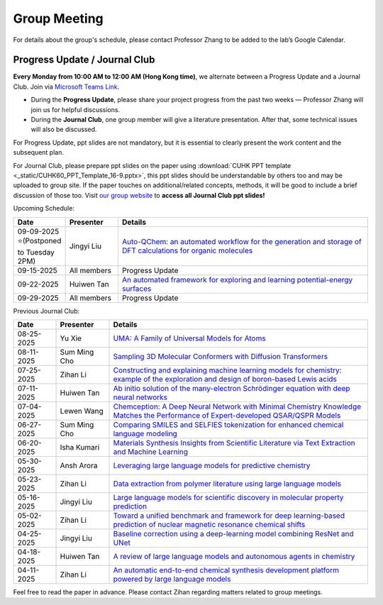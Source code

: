 Group Meeting
=============

For details about the group's schedule, please contact Professor Zhang to be added to the lab’s Google Calendar.

Progress Update / Journal Club
--------------------------------

**Every Monday from 10:00 AM to 12:00 AM (Hong Kong time)**, we alternate between a Progress Update and a Journal Club. Join via `Microsoft Teams Link <teams.microsoft.com/l/meetup-join/19%3ameeting_YWQ1OWNhYzAtODk0YS00MTU4LTgyZDUtYjgyZGExYThlMjI4%40thread.v2/0?context=%7b"Tid"%3a"a2c8f93f-126b-4596-a360-8941a8984b08"%2c"Oid"%3a"a01f610e-456a-478e-a980-248fa8edd125"%7d>`_.

- During the **Progress Update**, please share your project progress from the past two weeks — Professor Zhang will join us for helpful discussions.

- During the **Journal Club**, one group member will give a literature presentation. After that, some technical issues will also be discussed.

For Progress Update, ppt slides are not mandatory, but it is essential to clearly present the work content and the subsequent plan.

For Journal Club, please prepare ppt slides on the paper using :download:`CUHK PPT template <_static/CUHK60_PPT_Template_16-9.pptx>`, this ppt slides should be understandable by others too and may be uploaded to group site. If the paper touches on additional/related concepts, methods, it will be good to include a brief discussion of those too. Visit `our group website <https://xinglong-zhang.github.io/resources.html>`_ to **access all Journal Club ppt slides!**

Upcoming Schedule:

.. list-table::
   :header-rows: 1
   :widths: 12 15 73

   * - **Date**
     - **Presenter**
     - **Details**
   * - 09-09-2025 ⭐(Postponed to Tuesday 2PM)
     - Jingyi Liu 
     - `Auto-QChem: an automated workflow for the generation and storage of DFT calculations for organic molecules <https://pubs.rsc.org/en/content/articlelanding/2022/re/d2re00030j>`_
   * - 09-15-2025
     - All members
     - Progress Update
   * - 09-22-2025
     - Huiwen Tan
     - `An automated framework for exploring and learning potential-energy surfaces <https://www.nature.com/articles/s41467-025-62510-6>`_
   * - 09-29-2025 
     - All members
     - Progress Update

Previous Journal Club:

.. list-table::
   :header-rows: 1
   :widths: 12 15 73

   * - **Date**
     - **Presenter**
     - **Details**
   * - 08-25-2025 
     - Yu Xie
     - `UMA: A Family of Universal Models for Atoms <https://arxiv.org/abs/2506.23971>`_
   * - 08-11-2025
     - Sum Ming Cho
     - `Sampling 3D Molecular Conformers with Diffusion Transformers <https://arxiv.org/abs/2506.15378>`_
   * - 07-25-2025
     - Zihan Li
     - `Constructing and explaining machine learning models for chemistry: example of the exploration and design of boron-based Lewis acids <https://arxiv.org/abs/2501.01576>`_
   * - 07-11-2025
     - Huiwen Tan
     - `Ab initio solution of the many-electron Schrödinger equation with deep neural networks <https://journals.aps.org/prresearch/abstract/10.1103/PhysRevResearch.2.033429>`_
   * - 07-04-2025
     - Lewen Wang
     - `Chemception: A Deep Neural Network with Minimal Chemistry Knowledge Matches the Performance of Expert-developed QSAR/QSPR Models <https://arxiv.org/abs/1706.06689>`_
   * - 06-27-2025
     - Sum Ming Cho
     - `Comparing SMILES and SELFIES tokenization for enhanced chemical language modeling <https://www.nature.com/articles/s41598-024-76440-8>`_
   * - 06-20-2025
     - Isha Kumari
     - `Materials Synthesis Insights from Scientific Literature via Text Extraction and Machine Learning <https://pubs.acs.org/doi/10.1021/acs.chemmater.7b03500>`_
   * - 05-30-2025
     - Ansh Arora
     - `Leveraging large language models for predictive chemistry <https://www.nature.com/articles/s42256-023-00788-1>`_
   * - 05-23-2025
     - Zihan Li
     - `Data extraction from polymer literature using large language models <https://www.nature.com/articles/s43246-024-00708-9>`_
   * - 05-16-2025
     - Jingyi Liu
     - `Large language models for scientific discovery in molecular property prediction <https://www.nature.com/articles/s42256-025-00994-z>`_
   * - 05-02-2025
     - Zihan Li
     - `Toward a unified benchmark and framework for deep learning-based prediction of nuclear magnetic resonance chemical shifts <https://www.nature.com/articles/s43588-025-00783-z>`_
   * - 04-25-2025
     - Jingyi Liu
     - `Baseline correction using a deep-learning model combining ResNet and UNet <https://pubs.rsc.org/en/content/articlelanding/2022/an/d2an00868h>`_
   * - 04-18-2025
     - Huiwen Tan
     - `A review of large language models and autonomous agents in chemistry <https://pubs.rsc.org/en/content/articlelanding/2025/sc/d4sc03921a>`_
   * - 04-11-2025
     - Zihan Li
     - `An automatic end-to-end chemical synthesis development platform powered by large language models <https://www.nature.com/articles/s41467-024-54457-x>`_

Feel free to read the paper in advance. Please contact Zihan regarding matters related to group meetings.
